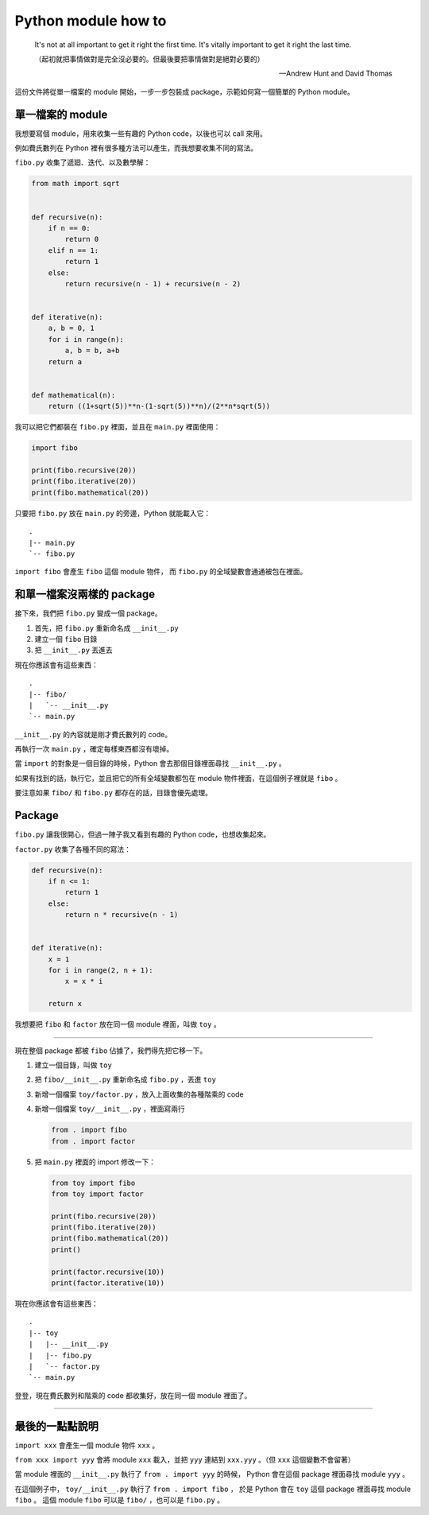 ===============================================================================
Python module how to
===============================================================================

  It's not at all important to get it right the first time.
  It's vitally important to get it right the last time.

  （起初就把事情做對是完全沒必要的。但最後要把事情做對是絕對必要的）

  -- Andrew Hunt and David Thomas


這份文件將從單一檔案的 module 開始，一步一步包裝成 package，示範如何寫一個簡單的 Python module。


單一檔案的 module
-------------------------------------------------------------------------------
我想要寫個 module，用來收集一些有趣的 Python code，以後也可以 call 來用。

例如費氏數列在 Python 裡有很多種方法可以產生，而我想要收集不同的寫法。

``fibo.py`` 收集了遞廻、迭代、以及數學解：

..  code:: python

  from math import sqrt


  def recursive(n):
      if n == 0:
          return 0
      elif n == 1:
          return 1
      else:
          return recursive(n - 1) + recursive(n - 2)


  def iterative(n):
      a, b = 0, 1
      for i in range(n):
          a, b = b, a+b
      return a


  def mathematical(n):
      return ((1+sqrt(5))**n-(1-sqrt(5))**n)/(2**n*sqrt(5))

我可以把它們都裝在 ``fibo.py`` 裡面，並且在 ``main.py`` 裡面使用：

..  code:: python

  import fibo

  print(fibo.recursive(20))
  print(fibo.iterative(20))
  print(fibo.mathematical(20))

只要把 ``fibo.py`` 放在 ``main.py`` 的旁邊，Python 就能載入它： ::

  .
  |-- main.py
  `-- fibo.py

``import fibo`` 會產生 ``fibo`` 這個 module 物件，
而 ``fibo.py`` 的全域變數會通通被包在裡面。


和單一檔案沒兩樣的 package
-------------------------------------------------------------------------------
接下來，我們把 ``fibo.py`` 變成一個 package。

1.  首先，把 ``fibo.py`` 重新命名成 ``__init__.py``
2.  建立一個 ``fibo`` 目錄
3.  把 ``__init__.py`` 丟進去

現在你應該會有這些東西： ::

  .
  |-- fibo/
  |   `-- __init__.py
  `-- main.py

``__init__.py`` 的內容就是剛才費氏數列的 code。

再執行一次 ``main.py`` ，確定每樣東西都沒有壞掉。

當 ``import`` 的對象是一個目錄的時候，Python 會去那個目錄裡面尋找 ``__init__.py`` 。

如果有找到的話，執行它，並且把它的所有全域變數都包在 module 物件裡面，在這個例子裡就是 ``fibo`` 。

要注意如果 ``fibo/`` 和 ``fibo.py`` 都存在的話，目錄會優先處理。


Package
-------------------------------------------------------------------------------
``fibo.py`` 讓我很開心，但過一陣子我又看到有趣的 Python code，也想收集起來。

``factor.py`` 收集了各種不同的寫法：

..  code:: python

  def recursive(n):
      if n <= 1:
          return 1
      else:
          return n * recursive(n - 1)


  def iterative(n):
      x = 1
      for i in range(2, n + 1):
          x = x * i

      return x

我想要把 ``fibo`` 和 ``factor`` 放在同一個 module 裡面，叫做 ``toy`` 。

--------

現在整個 package 都被 ``fibo`` 佔據了，我們得先把它移一下。

1.  建立一個目錄，叫做 ``toy``
2.  把 ``fibo/__init__.py`` 重新命名成 ``fibo.py`` ，丟進 ``toy``
3.  新增一個檔案 ``toy/factor.py`` ，放入上面收集的各種階乘的 code
4.  新增一個檔案 ``toy/__init__.py`` ，裡面寫兩行

    ..  code:: python

      from . import fibo
      from . import factor

5.  把 ``main.py`` 裡面的 import 修改一下：

    ..  code:: python

      from toy import fibo
      from toy import factor

      print(fibo.recursive(20))
      print(fibo.iterative(20))
      print(fibo.mathematical(20))
      print()

      print(factor.recursive(10))
      print(factor.iterative(10))

現在你應該會有這些東西： ::

  .
  |-- toy
  |   |-- __init__.py
  |   |-- fibo.py
  |   `-- factor.py
  `-- main.py

登登，現在費氏數列和階乘的 code 都收集好，放在同一個 module 裡面了。

--------

最後的一點點說明
-------------------------------------------------------------------------------
``import xxx`` 會產生一個 module 物件 ``xxx`` 。

``from xxx import yyy`` 會將 module ``xxx`` 載入，並把 ``yyy`` 連結到 ``xxx.yyy`` 。（但 ``xxx`` 這個變數不會留著）

當 module 裡面的 ``__init__.py`` 執行了 ``from . import yyy`` 的時候，
Python 會在這個 package 裡面尋找 module ``yyy`` 。

在這個例子中， ``toy/__init__.py`` 執行了 ``from . import fibo`` ，
於是 Python 會在 ``toy`` 這個 package 裡面尋找 module ``fibo`` 。
這個 module ``fibo`` 可以是 ``fibo/`` ，也可以是 ``fibo.py`` 。
